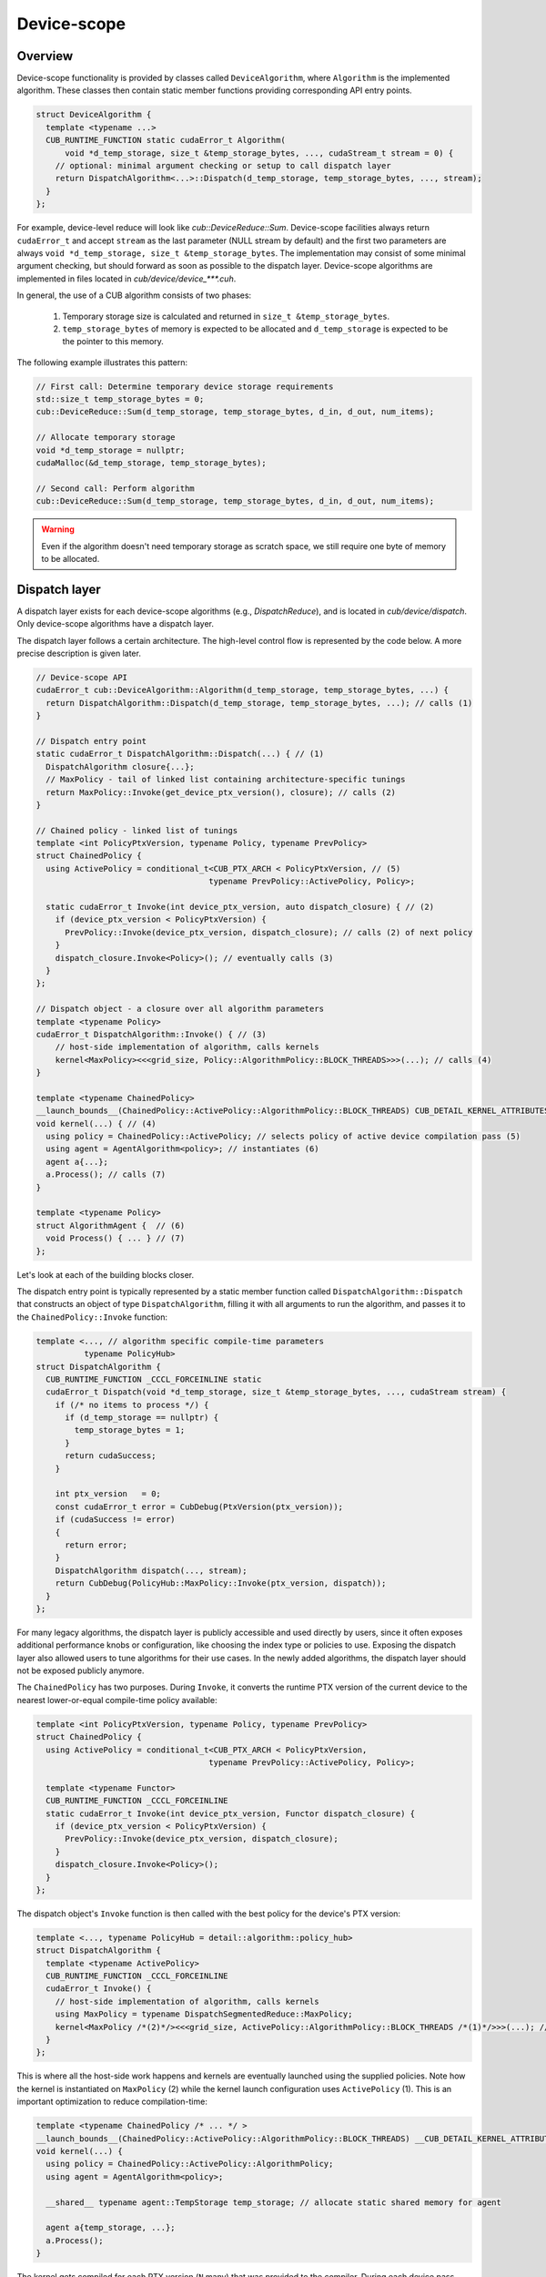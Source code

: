 .. _cub-developer-guide-device-scope:

Device-scope
*************

Overview
=========

Device-scope functionality is provided by classes called ``DeviceAlgorithm``,
where ``Algorithm`` is the implemented algorithm.
These classes then contain static member functions providing corresponding API entry points.

.. code-block:: c++

    struct DeviceAlgorithm {
      template <typename ...>
      CUB_RUNTIME_FUNCTION static cudaError_t Algorithm(
          void *d_temp_storage, size_t &temp_storage_bytes, ..., cudaStream_t stream = 0) {
        // optional: minimal argument checking or setup to call dispatch layer
        return DispatchAlgorithm<...>::Dispatch(d_temp_storage, temp_storage_bytes, ..., stream);
      }
    };

For example, device-level reduce will look like `cub::DeviceReduce::Sum`.
Device-scope facilities always return ``cudaError_t`` and accept ``stream`` as the last parameter (NULL stream by default)
and the first two parameters are always ``void *d_temp_storage, size_t &temp_storage_bytes``.
The implementation may consist of some minimal argument checking, but should forward as soon as possible to the dispatch layer.
Device-scope algorithms are implemented in files located in `cub/device/device_***.cuh`.

In general, the use of a CUB algorithm consists of two phases:

  1. Temporary storage size is calculated and returned in ``size_t &temp_storage_bytes``.
  2. ``temp_storage_bytes`` of memory is expected to be allocated and ``d_temp_storage`` is expected to be the pointer to this memory.

The following example illustrates this pattern:

.. code-block:: c++

    // First call: Determine temporary device storage requirements
    std::size_t temp_storage_bytes = 0;
    cub::DeviceReduce::Sum(d_temp_storage, temp_storage_bytes, d_in, d_out, num_items);

    // Allocate temporary storage
    void *d_temp_storage = nullptr;
    cudaMalloc(&d_temp_storage, temp_storage_bytes);

    // Second call: Perform algorithm
    cub::DeviceReduce::Sum(d_temp_storage, temp_storage_bytes, d_in, d_out, num_items);

.. warning::
    Even if the algorithm doesn't need temporary storage as scratch space,
    we still require one byte of memory to be allocated.


Dispatch layer
====================================

A dispatch layer exists for each device-scope algorithms (e.g., `DispatchReduce`),
and is located in `cub/device/dispatch`.
Only device-scope algorithms have a dispatch layer.

The dispatch layer follows a certain architecture.
The high-level control flow is represented by the code below.
A more precise description is given later.

.. code-block:: c++

    // Device-scope API
    cudaError_t cub::DeviceAlgorithm::Algorithm(d_temp_storage, temp_storage_bytes, ...) {
      return DispatchAlgorithm::Dispatch(d_temp_storage, temp_storage_bytes, ...); // calls (1)
    }

    // Dispatch entry point
    static cudaError_t DispatchAlgorithm::Dispatch(...) { // (1)
      DispatchAlgorithm closure{...};
      // MaxPolicy - tail of linked list containing architecture-specific tunings
      return MaxPolicy::Invoke(get_device_ptx_version(), closure); // calls (2)
    }

    // Chained policy - linked list of tunings
    template <int PolicyPtxVersion, typename Policy, typename PrevPolicy>
    struct ChainedPolicy {
      using ActivePolicy = conditional_t<CUB_PTX_ARCH < PolicyPtxVersion, // (5)
                                        typename PrevPolicy::ActivePolicy, Policy>;

      static cudaError_t Invoke(int device_ptx_version, auto dispatch_closure) { // (2)
        if (device_ptx_version < PolicyPtxVersion) {
          PrevPolicy::Invoke(device_ptx_version, dispatch_closure); // calls (2) of next policy
        }
        dispatch_closure.Invoke<Policy>(); // eventually calls (3)
      }
    };

    // Dispatch object - a closure over all algorithm parameters
    template <typename Policy>
    cudaError_t DispatchAlgorithm::Invoke() { // (3)
        // host-side implementation of algorithm, calls kernels
        kernel<MaxPolicy><<<grid_size, Policy::AlgorithmPolicy::BLOCK_THREADS>>>(...); // calls (4)
    }

    template <typename ChainedPolicy>
    __launch_bounds__(ChainedPolicy::ActivePolicy::AlgorithmPolicy::BLOCK_THREADS) CUB_DETAIL_KERNEL_ATTRIBUTES
    void kernel(...) { // (4)
      using policy = ChainedPolicy::ActivePolicy; // selects policy of active device compilation pass (5)
      using agent = AgentAlgorithm<policy>; // instantiates (6)
      agent a{...};
      a.Process(); // calls (7)
    }

    template <typename Policy>
    struct AlgorithmAgent {  // (6)
      void Process() { ... } // (7)
    };

Let's look at each of the building blocks closer.

The dispatch entry point is typically represented by a static member function called ``DispatchAlgorithm::Dispatch``
that constructs an object of type ``DispatchAlgorithm``, filling it with all arguments to run the algorithm,
and passes it to the ``ChainedPolicy::Invoke`` function:

.. code-block:: c++

    template <..., // algorithm specific compile-time parameters
              typename PolicyHub>
    struct DispatchAlgorithm {
      CUB_RUNTIME_FUNCTION _CCCL_FORCEINLINE static
      cudaError_t Dispatch(void *d_temp_storage, size_t &temp_storage_bytes, ..., cudaStream stream) {
        if (/* no items to process */) {
          if (d_temp_storage == nullptr) {
            temp_storage_bytes = 1;
          }
          return cudaSuccess;
        }

        int ptx_version   = 0;
        const cudaError_t error = CubDebug(PtxVersion(ptx_version));
        if (cudaSuccess != error)
        {
          return error;
        }
        DispatchAlgorithm dispatch(..., stream);
        return CubDebug(PolicyHub::MaxPolicy::Invoke(ptx_version, dispatch));
      }
    };

For many legacy algorithms, the dispatch layer is publicly accessible and used directly by users,
since it often exposes additional performance knobs or configuration,
like choosing the index type or policies to use.
Exposing the dispatch layer also allowed users to tune algorithms for their use cases.
In the newly added algorithms, the dispatch layer should not be exposed publicly anymore.

The ``ChainedPolicy`` has two purposes.
During ``Invoke``, it converts the runtime PTX version of the current device
to the nearest lower-or-equal compile-time policy available:

.. code-block:: c++

    template <int PolicyPtxVersion, typename Policy, typename PrevPolicy>
    struct ChainedPolicy {
      using ActivePolicy = conditional_t<CUB_PTX_ARCH < PolicyPtxVersion,
                                        typename PrevPolicy::ActivePolicy, Policy>;

      template <typename Functor>
      CUB_RUNTIME_FUNCTION _CCCL_FORCEINLINE
      static cudaError_t Invoke(int device_ptx_version, Functor dispatch_closure) {
        if (device_ptx_version < PolicyPtxVersion) {
          PrevPolicy::Invoke(device_ptx_version, dispatch_closure);
        }
        dispatch_closure.Invoke<Policy>();
      }
    };

The dispatch object's ``Invoke`` function is then called with the best policy for the device's PTX version:

.. code-block:: c++

    template <..., typename PolicyHub = detail::algorithm::policy_hub>
    struct DispatchAlgorithm {
      template <typename ActivePolicy>
      CUB_RUNTIME_FUNCTION _CCCL_FORCEINLINE
      cudaError_t Invoke() {
        // host-side implementation of algorithm, calls kernels
        using MaxPolicy = typename DispatchSegmentedReduce::MaxPolicy;
        kernel<MaxPolicy /*(2)*/><<<grid_size, ActivePolicy::AlgorithmPolicy::BLOCK_THREADS /*(1)*/>>>(...); // calls (4)
      }
    };

This is where all the host-side work happens and kernels are eventually launched using the supplied policies.
Note how the kernel is instantiated on ``MaxPolicy`` (2) while the kernel launch configuration uses ``ActivePolicy`` (1).
This is an important optimization to reduce compilation-time:

.. code-block:: c++

    template <typename ChainedPolicy /* ... */ >
    __launch_bounds__(ChainedPolicy::ActivePolicy::AlgorithmPolicy::BLOCK_THREADS) __CUB_DETAIL_KERNEL_ATTRIBUTES
    void kernel(...) {
      using policy = ChainedPolicy::ActivePolicy::AlgorithmPolicy;
      using agent = AgentAlgorithm<policy>;

      __shared__ typename agent::TempStorage temp_storage; // allocate static shared memory for agent

      agent a{temp_storage, ...};
      a.Process();
    }

The kernel gets compiled for each PTX version (``N`` many) that was provided to the compiler.
During each device pass,
``ChainedPolicy`` compares ``CUB_PTX_ARCH`` against the template parameter ``PolicyPtxVersion``
to select an ``ActivePolicy`` type.
During the host pass,
``Invoke`` is compiled for each architecture in the tuning list (``M`` many).
If we used ``ActivePolicy`` instead of ``MaxPolicy`` as a kernel template parameter,
we would compile ``O(M*N)`` kernels instead of ``O(N)``.

The kernels in the dispatch layer shouldn't contain a lot of code.
Usually, the functionality is extracted into the agent layer.
All the kernel does is derive the proper policy type,
unwrap the policy to initialize the agent and call one of its ``Consume`` / ``Process`` functions.
Agents hold kernel bodies and are frequently reused by unrelated device-scope algorithms.

To gain a better understanding of why we use ``MaxPolicy`` instead of
``ActivePolicy`` to instantiate the kernel, consider the following example which
minimally reproduces the CUB dispatch layer.

.. code-block:: c++

    #include <cuda/std/type_traits>
    #include <cstdio>

    /// In device code, CUB_PTX_ARCH expands to the PTX version for which we are
    /// compiling. In host code, CUB_PTX_ARCH's value is implementation defined.
    #ifndef CUB_PTX_ARCH
    #  if !defined(__CUDA_ARCH__)
    #    define CUB_PTX_ARCH 0
    #  else
    #    define CUB_PTX_ARCH __CUDA_ARCH__
    #  endif
    #endif

    template <int PTXVersion, typename Policy, typename PrevPolicy>
    struct ChainedPolicy {
      static constexpr int cc = PTXVersion;
      using ActivePolicy      = ::cuda::std::conditional_t<CUB_PTX_ARCH<PTXVersion, PrevPolicy, Policy>;
      using PrevPolicyT       = PrevPolicy;
      using PolicyT           = Policy;
    };

    template <int PTXVersion, typename Policy>
    struct ChainedPolicy<PTXVersion, Policy, Policy> {
      static constexpr int cc = PTXVersion;
      using ActivePolicy      = Policy;
      using PrevPolicyT       = Policy;
      using PolicyT           = Policy;
    };

    struct sm60 : ChainedPolicy<600, sm60, sm60> { static constexpr int BLOCK_THREADS = 256; };
    struct sm70 : ChainedPolicy<700, sm70, sm60> { static constexpr int BLOCK_THREADS = 512; };
    struct sm80 : ChainedPolicy<800, sm80, sm70> { static constexpr int BLOCK_THREADS = 768; };
    struct sm90 : ChainedPolicy<900, sm90, sm80> { static constexpr int BLOCK_THREADS = 1024; };

    using MaxPolicy = sm90;

    // Kernel instantiated with ActivePolicy
    template <typename ActivePolicy>
    __launch_bounds__(ActivePolicy::BLOCK_THREADS) __global__ void bad_kernel() {
      if (threadIdx.x == 0) {
        std::printf("launch bounds %d; block threads %d\n", ActivePolicy::BLOCK_THREADS, blockDim.x);
      }
    }

    // Kernel instantiated with MaxPolicy
    template <typename MaxPolicy>
    __launch_bounds__(MaxPolicy::ActivePolicy::BLOCK_THREADS) __global__ void good_kernel() {
      if (threadIdx.x == 0) {
        std::printf("launch bounds %d; block threads %d\n", MaxPolicy::ActivePolicy::BLOCK_THREADS, blockDim.x);
      }
    }

    // Function to dispatch kernel with the correct ActivePolicy
    template <typename T>
    void invoke_with_best_policy_bad(int runtime_cc) {
      if (runtime_cc < T::cc) {
        invoke_with_best_policy_bad<typename T::PrevPolicyT>(runtime_cc);
      } else {
        bad_kernel<typename T::PolicyT><<<1, T::PolicyT::BLOCK_THREADS>>>();
      }
    }

    // Function to dispatch kernel with the correct MaxPolicy
    template <typename T>
    void invoke_with_best_policy_good(int runtime_cc) {
      if (runtime_cc < T::cc) {
        invoke_with_best_policy_good<typename T::PrevPolicyT>(runtime_cc);
      } else {
        good_kernel<MaxPolicy><<<1, T::PolicyT::BLOCK_THREADS>>>();
      }
    }

    void call_kernel() {
      cudaDeviceProp deviceProp;
      cudaGetDeviceProperties(&deviceProp, 0);
      int runtime_cc = deviceProp.major * 100 + deviceProp.minor * 10;
      std::printf("runtime cc %d\n", runtime_cc);

      invoke_with_best_policy_bad<MaxPolicy>(runtime_cc);
      invoke_with_best_policy_good<MaxPolicy>(runtime_cc);
    }

    int main() {
      call_kernel();
      cudaDeviceSynchronize();
    }

In this example, we define four execution policies for four GPU architectures,
``sm60``, ``sm70``, ``sm80``, and ``sm90``, with each having a different value
for ``BLOCK_THREADS``. Additionally, we define two kernels, ``bad_kernel`` and
``good_kernel`` to illustrate the effect of instantiating with the
``ActivePolicy`` and ``MaxPolicy`` respectively, as well a function to invoke
each of the kernels by selecting the policy for the appropriate architecture.
Finally, we call these two functions by specifying the current device's
architecture, which we obtain at run-time from host code. We cannot use the
``__CUDA_ARCH__`` macro here since it is not defined in host code, so it must be
extracted at run-time.

Compiling this file results in four template instantiations of ``bad_kernel``,
one for each architecture's policy, but only one template instantiation of
``good_kernel`` using ``MaxPolicy``. Assume we compiled the above file using
``nvcc policies.cu -std=c++20 -gencode arch=compute_80,code=sm_80 -o policies``,
we can inspect the generated binary to see these template instantiations using
``cuobjdump --dump-elf-symbols policies``. The relevant output is shown below.

.. code-block:: text

    symbols:
    STT_OBJECT       STB_LOCAL  STV_DEFAULT    $str
    STT_FUNC         STB_GLOBAL STO_ENTRY      _Z11good_kernelI4sm90Evv
    STT_FUNC         STB_GLOBAL STV_DEFAULT  U vprintf
    STT_FUNC         STB_GLOBAL STO_ENTRY      _Z10bad_kernelI4sm90Evv
    STT_FUNC         STB_GLOBAL STO_ENTRY      _Z10bad_kernelI4sm80Evv
    STT_FUNC         STB_GLOBAL STO_ENTRY      _Z10bad_kernelI4sm70Evv
    STT_FUNC         STB_GLOBAL STO_ENTRY      _Z10bad_kernelI4sm60Evv

We can see that there are four symbols containing ``bad_kernel`` in their name,
which correspond to the four execution policies, but only one symbol for
``good_kernel``. This is due to the functions that invoke these kernels. For
``bad_kernel``, the template instantiation we call depends on the ``T::PolicyT``
(the ``ActivePolicy``), which depends on a run-time argument, so the compiler
must instantiate ``bad_kernel`` for every policy. For ``good_kernel``, we always
instantiate the kernel with ``MaxPolicy``. This results in only one template
instantiation compared to four template instantiations per fat binary, which
saves on compile time and binary size.

To show that both kernels' invocation is equivalent, we can run the code using
``./policies``. We obtain the following output.

.. code-block:: text

    runtime cc 890
    launch bounds 768; block threads 768
    launch bounds 768; block threads 768

Our GPU's architecture is ``sm89``, so the nearest policy less than or equal to
that, ``sm80`` in this case, is selected at run-time. Both kernels are invoked
with the same launch bounds and number of threads per block.

.. _cub-developer-policies:

Policies
====================================

Policies describe the configuration of agents wrt. to their execution.
They do not change functional behavior, but usually affect how work is mapped to the hardware by defining certain compile-time parameters (items per thread, block size, etc.).

An agent policy could look like this:

.. code-block:: c++

    template <int _BLOCK_THREADS,
              int _ITEMS_PER_THREAD,
              BlockLoadAlgorithm _LOAD_ALGORITHM,
              CacheLoadModifier _LOAD_MODIFIER>
    struct AgentAlgorithmPolicy {
      static constexpr int BLOCK_THREADS    = _BLOCK_THREADS;
      static constexpr int ITEMS_PER_THREAD = _ITEMS_PER_THREAD;
      static constexpr int ITEMS_PER_TILE   = BLOCK_THREADS * ITEMS_PER_THREAD;
      static constexpr cub::BlockLoadAlgorithm LOAD_ALGORITHM   = _LOAD_ALGORITHM;
      static constexpr cub::CacheLoadModifier LOAD_MODIFIER     = _LOAD_MODIFIER;
    };

It's typically a collection of configuration values for the kernel launch configuration,
work distribution setting, load and store algorithms to use, as well as load instruction cache modifiers.
A CUB algorithm can have multiple agents and thus use multiple agent policies.

Since the device code of CUB algorithms is compiled for each PTX version, a different agent policy may be used.
Therefore, all agent policies of a CUB algorithm, called a policy, may be replicated for several minimum PTX versions.
A chained collection of such policies finally forms a policy hub:

.. code-block:: c++

    template <typename... TuningRelevantParams /* ... */>
    struct policy_hub {
      // TuningRelevantParams... could be used for decision making, like element types used, iterator category, etc.

      // for SM50
      struct Policy500 : ChainedPolicy<500, Policy500, Policy500> {
        using AlgorithmPolicy = AgentAlgorithmPolicy<256, 20, BLOCK_LOAD_DIRECT, LOAD_LDG>;
        // ... additional policies may exist, often one per agent
      };

      // for SM60
      struct Policy600 : ChainedPolicy<600, Policy600, Policy500> {
        using AlgorithmPolicy = AgentAlgorithmPolicy<256, 16, BLOCK_LOAD_DIRECT, LOAD_LDG>;
      };

      using MaxPolicy = Policy600; // alias where policy selection is started by ChainedPolicy
    };

The policy hub is a class template, possibly parameterized by tuning-relevant compile-time parameters,
containing a list of policies, one per minimum PTX version (i.e., SM architecture) they target.
These policies are chained by inheriting from ``ChainedPolicy``
and passing the minimum PTX version where they should be used,
as well as their own policy type and the next lower policy type.
An alias ``MaxPolicy`` serves as entry point into the chain of tuning policies.


Tunings
====================================

Because the values to parameterize an agent may vary a lot for different compile-time parameters,
the selection of values can be further delegated to tunings.
Often, such tunings are found by experimentation or heuristic search.
See also :ref:`cub-tuning`.

Tunings are usually organized as a class template, one per PTX version,
with a template specialization for each combination of the compile-time parameters,
for which better values for an agent policy are known.
An example set of tunings could look like this:

.. code-block:: c++

    template <int ValueSize, bool IsPlus>
    struct sm60_tuning { // default tuning
        static constexpr int threads = 128;
        static constexpr int items = 16;
    };

    template <>
    struct sm60_tuning<4, true> { // tuning for summing 4-byte values
        static constexpr int threads = 256;
        static constexpr int items = 20;
    };

    template <int ValueSize>
    struct sm60_tuning<ValueSize, true> { // tuning for summing values of other sizes
        static constexpr int threads = 128;
        static constexpr int items = 12;
    };

    ...

    template <typename ValueType, typename Operation>
    struct policy_hub {
      struct Policy600 : ChainedPolicy<600, Policy600, Policy500> {

        using tuning = sm60_tuning<sizeof(ValueType), is_same_v<Operation, plus>>;
        using AlgorithmPolicy = AgentAlgorithmPolicy<tuning::threads, tuning::items, BLOCK_LOAD_DIRECT, LOAD_LDG>;
      };
    };

Here, ``sm60_tuning`` provides defaults for the tuning values ``threads`` and ``items``.
``sm60_tuning`` is instantiated with the size of the value type and with a boolean indicating whether the operation is a sum.
Template specializations of ``sm60_tuning`` then provide different tuning values for summing value types of 4-byte size,
and for summing any other value types.
Notice how partial template specializations are used to pattern match the compile-time parameters.
Independent of which template specializations (or the base template) of the tuning is chose,
the agent policy is then parameterized by the nested ``threads`` and ``items`` values from this tuning.

The logic to select tunings varies, and different mechanisms are used for different algorithms.
Some algorithms provide a generic default policy if no tuning is available,
others implement a fallback logic to select the previous PTX version's agent policy,
if no tuning is available for the current PTX version.
In general, tunings are not exhaustive and usually only apply for specific combinations of parameter values and a single PTX version,
falling back to generic policies when no tuning matches.
Tunings for CUB algorithms reside in ``cub/device/dispatch/tuning/tuning_<algorithm>.cuh``.


Temporary storage usage
====================================

It's safe to reuse storage in the stream order:

.. code-block:: c++

    cub::DeviceReduce::Sum(nullptr, storage_bytes, d_in, d_out, num_items, stream_1);
    // allocate temp storage
    cub::DeviceReduce::Sum(d_storage, storage_bytes, d_in, d_out, num_items, stream_1);
    // fine not to synchronize stream
    cub::DeviceReduce::Sum(d_storage, storage_bytes, d_in, d_out, num_items, stream_1);
    // illegal, should call cudaStreamSynchronize(stream)
    cub::DeviceReduce::Sum(d_storage, storage_bytes, d_in, d_out, num_items, stream_2);

Temporary storage management
====================================

Often times temporary storage for device-scope algorithms has a complex structure.
To simplify temporary storage management and make it safer,
we introduced ``cub::detail::temporary_storage::layout``:

.. code-block:: c++

    cub::detail::temporary_storage::layout<2> storage_layout;

    auto slot_1 = storage_layout.get_slot(0);
    auto slot_2 = storage_layout.get_slot(1);

    auto allocation_1 = slot_1->create_alias<int>();
    auto allocation_2 = slot_1->create_alias<double>(42);
    auto allocation_3 = slot_2->create_alias<char>(12);

    if (condition)
    {
      allocation_1.grow(num_items);
    }

    if (d_temp_storage == nullptr)
    {
      temp_storage_bytes = storage_layout.get_size();
      return;
    }

    storage_layout.map_to_buffer(d_temp_storage, temp_storage_bytes);

    // different slots, safe to use simultaneously
    use(allocation_1.get(), allocation_3.get(), stream);
    // `allocation_2` alias `allocation_1`, safe to use in stream order
    use(allocation_2.get(), stream);
